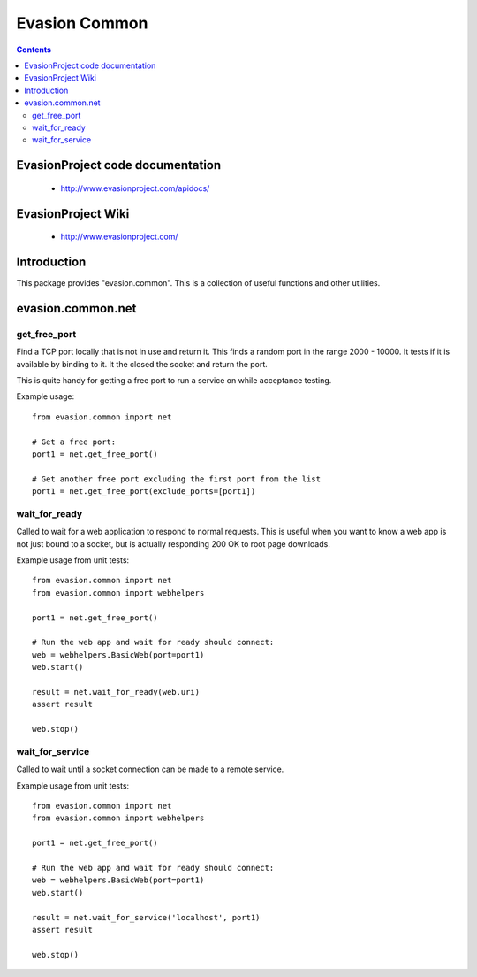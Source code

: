 Evasion Common
==============

.. contents::

EvasionProject code documentation
---------------------------------

  * http://www.evasionproject.com/apidocs/


EvasionProject Wiki
-------------------

  * http://www.evasionproject.com/


Introduction
------------

This package provides "evasion.common". This is a collection of useful functions
and other utilities.


evasion.common.net
------------------

get_free_port
~~~~~~~~~~~~~

Find a TCP port locally that is not in use and return it. This finds a random
port in the range 2000 - 10000. It tests if it is available by binding to it. It
the closed the socket and return the port.

This is quite handy for getting a free port to run a service on while acceptance
testing.

Example usage::

    from evasion.common import net

    # Get a free port:
    port1 = net.get_free_port()

    # Get another free port excluding the first port from the list
    port1 = net.get_free_port(exclude_ports=[port1])


wait_for_ready
~~~~~~~~~~~~~~

Called to wait for a web application to respond to normal requests. This is
useful when you want to know a web app is not just bound to a socket, but is
actually responding 200 OK to root page downloads.

Example usage from unit tests::

    from evasion.common import net
    from evasion.common import webhelpers

    port1 = net.get_free_port()

    # Run the web app and wait for ready should connect:
    web = webhelpers.BasicWeb(port=port1)
    web.start()

    result = net.wait_for_ready(web.uri)
    assert result

    web.stop()


wait_for_service
~~~~~~~~~~~~~~~~

Called to wait until a socket connection can be made to a remote service.


Example usage from unit tests::

    from evasion.common import net
    from evasion.common import webhelpers

    port1 = net.get_free_port()

    # Run the web app and wait for ready should connect:
    web = webhelpers.BasicWeb(port=port1)
    web.start()

    result = net.wait_for_service('localhost', port1)
    assert result

    web.stop()


